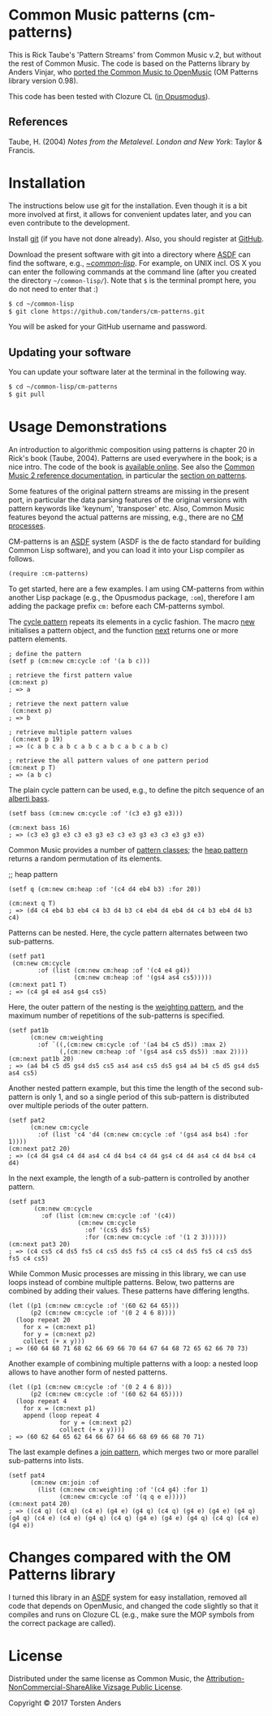 * Common Music patterns (cm-patterns)

This is Rick Taube's 'Pattern Streams' from Common Music v.2, but without the rest of Common Music. The code is based on the Patterns library by Anders Vinjar, who [[https://forge.ircam.fr/p/omlibraries/downloads/639/][ported the Common Music to OpenMusic]] (OM Patterns library version 0.98). 

This code has been tested with Clozure CL ([[http://opusmodus.com/][in Opusmodus]]).


** References 

   Taube, H. (2004) /Notes from the Metalevel. London and New York/: Taylor & Francis.


* Installation
  
  The instructions below use git for the installation. Even though it is a bit more involved at first, it allows for convenient updates later, and you can even contribute to the development. 

  Install [[https://git-scm.com][git]] (if you have not done already). Also, you should register at [[https://github.com][GitHub]].
    
  Download the present software with git into a directory where [[https://common-lisp.net/project/asdf/][ASDF]] can find the software, e.g., [[https://common-lisp.net/project/asdf/asdf/Quick-start-summary.html#Quick-start-summary][~/common-lisp/]]. For example, on UNIX incl. OS X you can enter the following commands at the command line (after you created the directory =~/common-lisp/=). Note that =$= is the terminal prompt here, you do not need to enter that :)

#+begin_src bash :tangle yes
$ cd ~/common-lisp
$ git clone https://github.com/tanders/cm-patterns.git
#+end_src

  You will be asked for your GitHub username and password.
  

** Updating your software

   You can update your software later at the terminal in the following way.

#+begin_src bash :tangle yes
$ cd ~/common-lisp/cm-patterns
$ git pull
#+end_src


* Usage Demonstrations

  An introduction to algorithmic composition using patterns is chapter 20 in Rick's book (Taube, 2004). Patterns are used everywhere in the book; is a nice intro. The code of the book is [[http://www.moz.ac.at/sem/lehre/lib/cm/Notes%20from%20the%20Metalevel/00/contents.html][available online]]. See also the [[http://commonmusic.sourceforge.net/cm2/doc/dict/index.html][Common Music 2 reference documentation]], in particular the [[http://commonmusic.sourceforge.net/cm2/doc/dict/patterns-topic.html][section on patterns]].
  
  Some features of the original pattern streams are missing in the present port, in particular the data parsing features of the original versions with pattern keywords like 'keynum', 'transposer' etc. Also, Common Music features beyond the actual patterns are missing, e.g., there are no [[http://commonmusic.sourceforge.net/cm2/doc/dict/process-mac.html][CM processes]]. 

  CM-patterns is an [[https://common-lisp.net/project/asdf/][ASDF]] system (ASDF is the de facto standard for building Common Lisp software), and you can load it into your Lisp compiler as follows.


#+begin_src common-lisp :tangle yes
(require :cm-patterns)
#+end_src  

To get started, here are a few examples. I am using CM-patterns from within another Lisp package (e.g., the Opusmodus package, =:om=), therefore I am adding the package prefix =cm:= before each CM-patterns symbol. 

The [[http://commonmusic.sourceforge.net/cm2/doc/dict/cycle-cls.html][cycle pattern]] repeats its elements in a cyclic fashion. The macro [[http://commonmusic.sourceforge.net/cm2/doc/dict/new-mac.html][new]] initialises a pattern object, and the function [[http://commonmusic.sourceforge.net/cm2/doc/dict/next-fn.html][next]] returns one or more pattern elements.

#+begin_src common-lisp :tangle yes
; define the pattern
(setf p (cm:new cm:cycle :of '(a b c)))

; retrieve the first pattern value
(cm:next p)
; => a

; retrieve the next pattern value
 (cm:next p)
; => b

; retrieve multiple pattern values
 (cm:next p 19)
; => (c a b c a b c a b c a b c a b c a b c)

; retrieve the all pattern values of one pattern period
(cm:next p T)
; => (a b c)
#+end_src


The plain cycle pattern can be used, e.g., to define the pitch sequence of an [[https://en.wikipedia.org/wiki/Alberti_bass][alberti bass]].

#+begin_src common-lisp :tangle yes
(setf bass (cm:new cm:cycle :of '(c3 e3 g3 e3)))

(cm:next bass 16)
; => (c3 e3 g3 e3 c3 e3 g3 e3 c3 e3 g3 e3 c3 e3 g3 e3)
#+end_src


Common Music provides a number of [[http://commonmusic.sourceforge.net/cm2/doc/dict/patterns-topic.html][pattern classes]]; the [[http://commonmusic.sourceforge.net/cm2/doc/dict/heap-cls.html][heap pattern]] returns a random permutation of its elements. 

;; heap pattern
#+begin_src common-lisp :tangle yes
(setf q (cm:new cm:heap :of '(c4 d4 eb4 b3) :for 20))

(cm:next q T)
; => (d4 c4 eb4 b3 eb4 c4 b3 d4 b3 c4 eb4 d4 eb4 d4 c4 b3 eb4 d4 b3 c4)
#+end_src


Patterns can be nested. Here, the cycle pattern alternates between two sub-patterns.

#+begin_src common-lisp :tangle yes
(setf pat1
 (cm:new cm:cycle 
        :of (list (cm:new cm:heap :of '(c4 e4 g4))
                  (cm:new cm:heap :of '(gs4 as4 cs5)))))
(cm:next pat1 T)
; => (c4 g4 e4 as4 gs4 cs5)
#+end_src

Here, the outer pattern of the nesting is the [[http://commonmusic.sourceforge.net/cm2/doc/dict/weighting-cls.html][weighting pattern]], and the maximum number of repetitions of the sub-patterns is specified. 

#+begin_src common-lisp :tangle yes
(setf pat1b 
      (cm:new cm:weighting
        :of `((,(cm:new cm:cycle :of '(a4 b4 c5 d5)) :max 2)
              (,(cm:new cm:heap :of '(gs4 as4 cs5 ds5)) :max 2))))
(cm:next pat1b 20)
; => (a4 b4 c5 d5 gs4 ds5 cs5 as4 as4 cs5 ds5 gs4 a4 b4 c5 d5 gs4 ds5 as4 cs5)
#+end_src

Another nested pattern example, but this time the length of the second sub-pattern is only 1, and so a single period of this sub-pattern is distributed over multiple periods of the outer pattern.

#+begin_src common-lisp :tangle yes
(setf pat2 
      (cm:new cm:cycle 
        :of (list 'c4 'd4 (cm:new cm:cycle :of '(gs4 as4 bs4) :for 1))))
(cm:next pat2 20)
; => (c4 d4 gs4 c4 d4 as4 c4 d4 bs4 c4 d4 gs4 c4 d4 as4 c4 d4 bs4 c4 d4)
#+end_src

In the next example, the length of a sub-pattern is controlled by another pattern.

#+begin_src common-lisp :tangle yes
(setf pat3 
       (cm:new cm:cycle 
         :of (list (cm:new cm:cycle :of '(c4))
                   (cm:new cm:cycle 
                     :of '(cs5 ds5 fs5)
                     :for (cm:new cm:cycle :of '(1 2 3))))))
(cm:next pat3 20)
; => (c4 cs5 c4 ds5 fs5 c4 cs5 ds5 fs5 c4 cs5 c4 ds5 fs5 c4 cs5 ds5 fs5 c4 cs5)
#+end_src


While Common Music processes are missing in this library, we can use loops instead of combine multiple patterns. Below, two patterns are combined by adding their values. These patterns have differing lengths.

#+begin_src common-lisp :tangle yes
(let ((p1 (cm:new cm:cycle :of '(60 62 64 65)))
      (p2 (cm:new cm:cycle :of '(0 2 4 6 8))))
  (loop repeat 20
    for x = (cm:next p1)
    for y = (cm:next p2)
    collect (+ x y)))
; => (60 64 68 71 68 62 66 69 66 70 64 67 64 68 72 65 62 66 70 73)
#+end_src


Another example of combining multiple patterns with a loop: a nested loop allows to have another form of nested patterns. 

#+begin_src common-lisp :tangle yes
(let ((p1 (cm:new cm:cycle :of '(0 2 4 6 8)))
      (p2 (cm:new cm:cycle :of '(60 62 64 65))))
  (loop repeat 4
    for x = (cm:next p1)
    append (loop repeat 4
              for y = (cm:next p2)
              collect (+ x y))))
; => (60 62 64 65 62 64 66 67 64 66 68 69 66 68 70 71)
#+end_src


The last example defines a [[http://commonmusic.sourceforge.net/cm2/doc/dict/join-cls.html][join pattern]], which merges two or more parallel sub-patterns into lists.

#+begin_src common-lisp :tangle yes
(setf pat4 
      (cm:new cm:join :of 
        (list (cm:new cm:weighting :of '(c4 g4) :for 1)
              (cm:new cm:cycle :of '(q q e e)))))
(cm:next pat4 20)
; => ((c4 q) (c4 q) (c4 e) (g4 e) (g4 q) (c4 q) (g4 e) (g4 e) (g4 q) (g4 q) (c4 e) (c4 e) (g4 q) (c4 q) (g4 e) (g4 e) (g4 q) (c4 q) (c4 e) (g4 e))
#+end_src




* Changes compared with the OM Patterns library

  I turned this library in an [[https://common-lisp.net/project/asdf/][ASDF]] system for easy installation, removed all code that depends on OpenMusic, and changed the code slightly so that it compiles and runs on Clozure CL (e.g., make sure the MOP symbols from the correct package are called).  


* License

  Distributed under the same license as Common Music, the [[https://creativecommons.org/licenses/by-nc-sa/2.0/][Attribution-NonCommercial-ShareAlike Vizsage Public License]].

  Copyright © 2017 Torsten Anders



  


